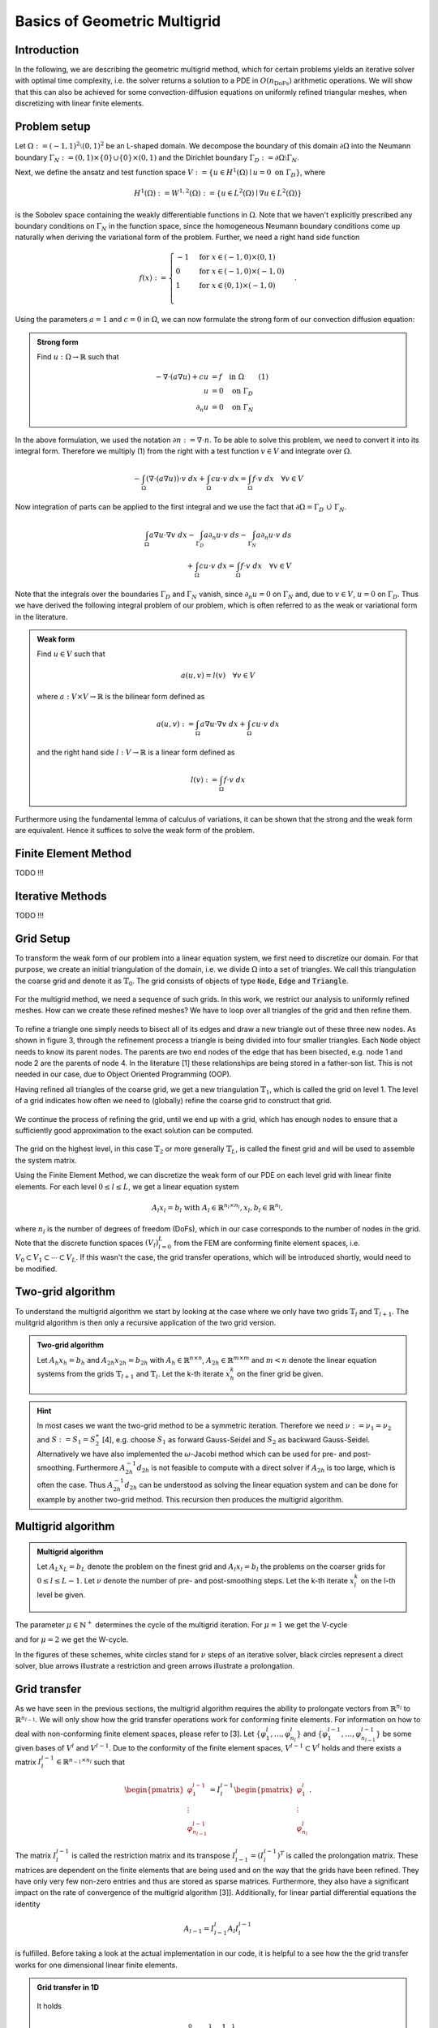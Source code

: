 Basics of Geometric Multigrid
=============================

.. raw:: html

    <style> .blue {color:#3636eb;} </style>

.. role:: blue

.. raw:: html

    <style> .red {color:#cc0000;} </style>

.. role:: red


Introduction
^^^^^^^^^^^^
In the following, we are describing the :blue:`geometric multigrid method`,
which for certain problems yields an iterative solver
with optimal time complexity, i.e. the solver returns a solution to a PDE in
:math:`O(n_{\text{DoFs}})` arithmetic operations. We will show that this can also
be achieved for some convection-diffusion equations on uniformly refined triangular
meshes, when discretizing with linear finite elements.

Problem setup
^^^^^^^^^^^^^
Let :math:`\Omega := (-1,1)^2 \setminus (0,1)^2` be an L-shaped :blue:`domain`. We decompose the boundary of this domain :math:`\partial\Omega` into the Neumann boundary :math:`\Gamma_N := (0,1) \times \{0\} \cup \{0\} \times (0,1)`
and the Dirichlet boundary :math:`\Gamma_D := \partial\Omega \setminus \Gamma_N`.

Next, we define the :blue:`ansatz` and :blue:`test function space` :math:`V := \left\{ u \in H^1(\Omega)\mid u = 0 \text{ on } \Gamma_D \right\}`,
where

.. math::

  H^1(\Omega) := W^{1,2}(\Omega) := \left\{ u \in L^2(\Omega) \mid \nabla u \in L^2( \Omega ) \right\}

is the Sobolev space containing the weakly differentiable functions
in :math:`\Omega`. Note that we haven't explicitly prescribed any boundary conditions on :math:`\Gamma_N` in the function space,
since the homogeneous Neumann boundary conditions come up naturally when deriving the variational form of the problem.
Further, we need a right hand side function

.. math::

   f(x) :=
   \begin{cases}
      -1 & \text{for } x \in (-1,0) \times (0,1) \\
      0 & \text{for } x \in (-1,0) \times (-1,0) \\
      1 & \text{for } x \in (0,1) \times (-1,0) \\
   \end{cases}.


.. figure:: img/domain.svg
    :alt: domain
    :align: center

.. centered:: Figure 1: Domain :math:`\Omega`

Using the parameters :math:`a = 1` and :math:`c = 0` in :math:`\Omega`, we can now
formulate the strong form of our convection diffusion equation:

.. admonition:: Strong form

  Find :math:`u: \Omega \rightarrow \mathbb{R}` such that

  .. math::

    -\nabla \cdot \left( a \nabla u\right) + c u &= f \quad \text{in } \Omega \qquad (1)\\
    u &= 0 \quad \text{on } \Gamma_D \\
    \partial_n u &= 0 \quad \text{on } \Gamma_N

In the above formulation, we used the notation :math:`\partial n := \nabla \cdot n`.
To be able to solve this problem, we need to convert it into its integral form.
Therefore we multiply (1) from the right with a test function :math:`v \in V` and integrate over :math:`\Omega`.

.. math::

   -\int_{\Omega} \left(\nabla \cdot \left( a \nabla u\right)\right) \cdot v\ dx
   + \int_{\Omega} c u \cdot v\ dx
   = \int_{\Omega} f \cdot v\ dx \quad \forall v \in V

Now integration of parts can be applied to the first integral and we use the fact that :math:`\partial \Omega = \Gamma_D\ \dot\cup\ \Gamma_N`.

.. math::

   \int_{\Omega} a \nabla u \cdot \nabla v\ dx
   -\int_{\Gamma_D} a \partial_n u \cdot v\ ds
   -\int_{\Gamma_N} a \partial_n u \cdot v\ ds \\
   + \int_{\Omega} c u \cdot v\ dx
   = \int_{\Omega} f \cdot v\ dx \quad \forall v \in V

Note that the integrals over the boundaries :math:`\Gamma_D` and :math:`\Gamma_N` vanish,
since :math:`\partial_n u = 0` on :math:`\Gamma_N` and, due to :math:`v \in V`, :math:`u = 0` on :math:`\Gamma_D`.
Thus we have derived the following integral problem of our problem,
which is often referred to as the weak or variational form in the literature.

.. admonition:: Weak form

  Find :math:`u \in V` such that

  .. math::

    a(u,v) = l(v) \quad \forall v \in V

  where :math:`a: V \times V \rightarrow \mathbb{R}` is the bilinear form defined as

  .. math::

    a(u,v) := \int_{\Omega} a \nabla u \cdot \nabla v\ dx + \int_{\Omega} c u \cdot v\ dx

  and the right hand side :math:`l: V \rightarrow \mathbb{R}` is a linear form defined as

  .. math::

    l(v) := \int_{\Omega} f \cdot v\ dx


Furthermore using the fundamental lemma of calculus of variations, it can be shown that the strong and the weak form
are equivalent. Hence it suffices to solve the weak form of the problem.


Finite Element Method
^^^^^^^^^^^^^^^^^^^^^
TODO !!!


Iterative Methods
^^^^^^^^^^^^^^^^^
TODO !!!


Grid Setup
^^^^^^^^^^
To transform the weak form of our problem into a linear equation system,
we first need to discretize our domain. For that purpose, we create an initial triangulation of the domain,
i.e. we divide :math:`\Omega` into a set of triangles. We call this triangulation the :blue:`coarse grid` and denote it as :math:`\mathbb{T}_0`.
The grid consists of objects of type :code:`Node`, :code:`Edge` and :code:`Triangle`.

.. figure:: img/CoarseGrid.svg
    :alt: coarse_grid
    :align: center

.. centered:: Figure 2: Coarse grid (:math:`\mathbb{T}_0`)

For the multigrid method, we need a sequence of such grids.
In this work, we restrict our analysis to uniformly refined meshes.
How can we create these refined meshes? We have to loop over all triangles of the grid
and then refine them.

.. figure:: img/triangle_refinement.svg
    :alt: triangle_refinement
    :align: center

.. centered:: Figure 3: Refining a triangle

To refine a triangle one simply needs to bisect all of its edges and draw a new triangle out of these three new nodes.
As shown in figure 3, through the refinement process a triangle is being divided
into four smaller triangles. Each :code:`Node` object needs to know its parent nodes.
The parents are two end nodes of the edge that has been bisected, e.g. node 1 and node 2 are the parents of node 4.
In the literature [1] these relationships are being stored in a father-son list.
This is not needed in our case, due to Object Oriented Programming (OOP).

Having refined all triangles of the coarse grid, we get a new triangulation :math:`\mathbb{T}_1`,
which is called the grid on level 1. The :blue:`level` of a grid indicates how often we need to (globally)
refine the coarse grid to construct that grid.

.. figure:: img/GridLevel1.svg
    :alt: grid_level_1
    :align: center

.. centered:: Figure 4: Grid on level 1 (:math:`\mathbb{T}_1`)

We continue the process of refining the grid, until we end up with a grid, which has enough nodes
to ensure that a sufficiently good approximation to the exact solution can be computed.

.. figure:: img/GridLevel2.svg
    :alt: grid_level_2
    :align: center

.. centered:: Figure 5: Grid on level 2 (:math:`\mathbb{T}_2`)

The grid on the highest level, in this case :math:`\mathbb{T}_2` or more generally :math:`\mathbb{T}_L`, is called the finest grid
and will be used to assemble the system matrix.

Using the Finite Element Method, we can discretize the weak form of our PDE on each level grid
with linear finite elements. For each level :math:`0 \leq l \leq L`, we get a linear equation system

.. math::

   A_l x_l = b_l \text{  with  } A_l \in \mathbb{R}^{n_l \times n_l}, x_l, b_l \in \mathbb{R}^{n_l},

where :math:`n_l` is the number of degrees of freedom (DoFs), which in our case corresponds to the number of nodes in the grid.
Note that the discrete function spaces :math:`\left( V_l \right)_{l=0}^L` from the FEM are conforming finite element spaces,
i.e. :math:`V_0 \subset V_1 \subset \cdots \subset V_L`. If this wasn't the case, the grid transfer operations, which will be introduced shortly, would need to be modified.

Two-grid algorithm
^^^^^^^^^^^^^^^^^^
To understand the multigrid algorithm we start by looking at the case where we only have two grids :math:`\mathbb{T}_{l}` and :math:`\mathbb{T}_{l+1}`.
The mulitgrid algorithm is then only a recursive application of the two grid version.


.. admonition:: Two-grid algorithm

  Let :math:`A_h x_h = b_h` and :math:`A_{2h} x_{2h} = b_{2h}` with :math:`A_h \in \mathbb{R}^{n \times n}`,
  :math:`A_{2h} \in \mathbb{R}^{m \times m}` and :math:`m < n`
  denote the linear equation systems from the grids :math:`\mathbb{T}_{l+1}` and :math:`\mathbb{T}_{l}`.
  Let the k-th iterate :math:`x_h^k` on the finer grid be given.

  .. figure:: img/tgm_trans.png
      :alt: tgm
      :align: center

.. hint::

  In most cases we want the two-grid method to be a symmetric iteration.
  Therefore we need :math:`\nu := \nu_1 = \nu_2` and :math:`S := S_1 = S_2^\ast` [4],
  e.g. choose :math:`S_1` as forward Gauss-Seidel and :math:`S_2` as backward Gauss-Seidel.
  Alternatively we have also implemented the :math:`\omega`-Jacobi method which can be used for pre- and post-smoothing.
  Furthermore :math:`A_{2h}^{-1}d_{2h}` is not feasible to compute with a direct solver
  if :math:`A_{2h}` is too large, which is often the case.
  Thus :math:`A_{2h}^{-1}d_{2h}` can be understood as solving the linear equation system and can be done for example by another two-grid method. This recursion then produces the multigrid algorithm.

Multigrid algorithm
^^^^^^^^^^^^^^^^^^^
.. admonition:: Multigrid algorithm

  Let :math:`A_L x_L = b_L` denote the problem on the finest grid and :math:`A_l x_l = b_l`
  the problems on the coarser grids for :math:`0 \leq l \leq L-1`.
  Let :math:`\nu` denote the number of pre- and post-smoothing steps.
  Let the k-th iterate :math:`x_l^k` on the l-th level be given.

  .. figure:: img/mgm_trans.png
      :alt: mgm
      :align: center

The parameter :math:`\mu \in \mathbb{N}^+` determines the :blue:`cycle` of the multigrid iteration.
For :math:`\mu = 1` we get the V-cycle

.. tikz::

   \node (A) at (0,3) [circle, minimum size=2mm, inner sep=0pt,draw] {};
   \node (B) at (1,2) [circle, minimum size=2mm, inner sep=0pt,draw] {};
   \node (C) at (2,1) [circle, minimum size=2mm, inner sep=0pt,draw] {};
   \node (D) at (3,0) [circle, minimum size=2mm, inner sep=0pt,fill = black, draw] {};
   \node (E) at (4,1) [circle, minimum size=2mm, inner sep=0pt,draw] {};
   \node (F) at (5,2) [circle, minimum size=2mm, inner sep=0pt,draw] {};
   \node (G) at (6,3) [circle, minimum size=2mm, inner sep=0pt,draw] {};

   \node [color=black] at (-1,3) {\tiny $l = 3$};
   \node [color=black] at (-1,2) {\tiny $l = 2$};
   \node [color=black] at (-1,1) {\tiny $l = 1$};
   \node [color=black] at (-1,0) {\tiny $l = 0$};

   {\color{blue}
   \draw[->] (A) to (B);
   \draw[->] (B) to (C);
   \draw[->] (C) to (D);
   }

   {\color{black!40!green}
   \draw[->] (D) to (E);
   \draw[->] (E) to (F);
   \draw[->] (F) to (G);
   }


.. centered:: Figure 6: V-cycle

and for :math:`\mu = 2` we get the W-cycle.

.. tikz::

   \node (A) at (0,3) [circle, minimum size=2mm, inner sep=0pt,draw] {};
   \node (B) at (1,2) [circle, minimum size=2mm, inner sep=0pt,draw] {};
   \node (C) at (2,1) [circle, minimum size=2mm, inner sep=0pt,draw] {};
   \node (D) at (3,0) [circle, minimum size=2mm, inner sep=0pt,fill = black, draw] {};
   \node (E) at (4,1) [circle, minimum size=2mm, inner sep=0pt,draw] {};
   \node (F) at (5,0) [circle, minimum size=2mm, inner sep=0pt,fill = black, draw] {};
   \node (G) at (6,1) [circle, minimum size=2mm, inner sep=0pt,draw] {};
   \node (H) at (7,2) [circle, minimum size=2mm, inner sep=0pt,draw] {};
   \node (I) at (8,1) [circle, minimum size=2mm, inner sep=0pt,draw] {};
   \node (J) at (9,0) [circle, minimum size=2mm, inner sep=0pt,fill = black, draw] {};
   \node (K) at (10,1) [circle, minimum size=2mm, inner sep=0pt,draw] {};
   \node (L) at (11,0) [circle, minimum size=2mm, inner sep=0pt,fill = black, draw] {};
   \node (M) at (12,1) [circle, minimum size=2mm, inner sep=0pt,draw] {};
   \node (N) at (13,2) [circle, minimum size=2mm, inner sep=0pt,draw] {};
   \node (O) at (14,3) [circle, minimum size=2mm, inner sep=0pt,draw] {};

   \node [color=black] at (-1,3) {\scriptsize $l = 3$};
   \node [color=black] at (-1,2) {\scriptsize $l = 2$};
   \node [color=black] at (-1,1) {\scriptsize $l = 1$};
   \node [color=black] at (-1,0) {\scriptsize $l = 0$};

   {\color{blue}
   \draw[->] (A) to (B);
   \draw[->] (B) to (C);
   \draw[->] (C) to (D);
   }

   {\color{black!40!green}
   \draw[->] (D) to (E);
   }
   {\color{blue}
   \draw[->] (E) to (F);
   }
   {\color{black!40!green}
   \draw[->] (F) to (G);
   \draw[->] (G) to (H);
   }
   {\color{blue}
   \draw[->] (H) to (I);
   \draw[->] (I) to (J);
   }
   {\color{black!40!green}
   \draw[->] (J) to (K);
   }
   {\color{blue}
   \draw[->] (K) to (L);
   }
   {\color{black!40!green}
   \draw[->] (L) to (M);
   \draw[->] (M) to (N);
   \draw[->] (N) to (O);
   }

.. centered:: Figure 7: W-cycle

In the figures of these schemes, white circles stand for :math:`\nu` steps of an iterative solver,
black circles represent a direct solver, blue arrows illustrate a restriction and green arrows illustrate a prolongation.

Grid transfer
^^^^^^^^^^^^^
As we have seen in the previous sections, the multigrid algorithm requires the ability to
prolongate vectors from :math:`\mathbb{R}^{n_{l}}` to :math:`\mathbb{R}^{n_{l-1}}`.
We will only show how the grid transfer operations work for conforming finite elements.
For information on how to deal with non-conforming finite element spaces, please refer to [3].
Let :math:`\left\{\varphi_1^l, \dots, \varphi_{n_{l}}^l\right\}` and
:math:`\left\{\varphi_1^{l-1}, \dots, \varphi_{n_{l-1}}^{l-1}\right\}` be some given bases of
:math:`V^l` and :math:`V^{l-1}`.
Due to the conformity of the finite element spaces,
:math:`V^{l-1} \subset V^l` holds and there exists a matrix :math:`I^{l-1}_l \in \mathbb{R}^{n_{-1} \times n_l}`
such that

.. math::

  \begin{pmatrix}
  \varphi_1^{l-1} \\
  \vdots \\
  \varphi_{n_{l-1}}^{l-1}
  \end{pmatrix} = I^{l-1}_l
  \begin{pmatrix}
  \varphi_1^{l} \\
  \vdots \\
  \varphi_{n_{l}}^{l}
  \end{pmatrix}.

The matrix :math:`I^{l-1}_l` is called the :blue:`restriction matrix` and its transpose :math:`I^{l}_{l-1} = \left(I^{l-1}_l\right)^T` is called the :blue:`prolongation matrix.`
These matrices are dependent on the finite elements that are being used and on the way that the grids have been refined.
They have only very few non-zero entries and thus are stored as sparse matrices.
Furthermore, they also have a significant impact on the rate of convergence of the multigrid algorithm [3]].
Additionally, for linear partial differential equations the identity

.. math::

  A_{l-1} = I^{l}_{l-1} A_l I^{l-1}_l

is fulfilled. Before taking a look at the actual implementation in our code,
it is helpful to a see how the the grid transfer works for one dimensional linear finite elements.

.. admonition:: Grid transfer in 1D

  .. figure:: img/grid_transfer.png
      :alt: grid_transfer
      :align: center

  .. centered:: Figure 8: Basis functions on the first two levels

  It holds

  .. math::

    \varphi_1^0 &= \varphi_1^1 + \frac{1}{2}\varphi_3^1, \\
    \varphi_2^0 &= \varphi_2^1 + \frac{1}{2}\varphi_3^1.

  Consequently the restriction matrix reads

  .. math::

    I_1^0 =
    \begin{bmatrix}
    1 & & \frac{1}{2} \\
    & 1 & \frac{1}{2}
    \end{bmatrix}.

We decided to follow these rules to create the interpolation matrix :math:`I_{l-1}^l`:

* if the i.th node already exists on level :math:`{l-1}`, then :math:`\left(I_{l-1}^l\right)_{i,i} = 1`
* else get the indices of the parents of the i.th node, then :math:`\left(I_{l-1}^l\right)_{i,\text{parent}_1} = \frac{1}{2}` and :math:`\left(I_{l-1}^l\right)_{i,\text{parent}_2} = \frac{1}{2}`

The rest of this matrix is filled with zeros. Doing this for :math:`{l=1}` yields the prolongation matrix

.. math::

  I_0^1 =
  \begin{bmatrix}
  1 & & & & & & &  \\
  & 1 & & & & & &  \\
  & & 1 & & & & &  \\
  & & & 1 & & & &  \\
  & & & & 1 & & &  \\
  & & & & & 1 & &  \\
  & & & & & & 1 &  \\
  & & & & & & & 1  \\
  \frac{1}{2}&\frac{1}{2} & & & & & &  \\
  & \frac{1}{2}&\frac{1}{2} & & & & &  \\
  \frac{1}{2}& & &\frac{1}{2} & & & & \\
  & \frac{1}{2}& & & \frac{1}{2}& & & \\
  & & &\frac{1}{2} &\frac{1}{2} & & & \\
  & &\frac{1}{2} & & &\frac{1}{2} & & \\
  & & & &\frac{1}{2} &\frac{1}{2} & & \\
  & & & \frac{1}{2}& & & \frac{1}{2}&  \\
  & & & & \frac{1}{2}& & & \frac{1}{2}\\
  & & & & & & \frac{1}{2}& \frac{1}{2}\\
  \frac{1}{2}& & & &\frac{1}{2} & & & \\
  & & &\frac{1}{2} & & & & \frac{1}{2} \\
  &\frac{1}{2} & & & & \frac{1}{2}& &  \\
  \end{bmatrix}.

For our kind of prolongation matrix, the restriction matrix is given by

.. math::

  I_l^{l-1} = \frac{1}{4}\left( I_{l-1}^l \right)^T.

At this point, we should also mention how the boundary conditions can be applied
in the multigrid algorithm. The start vector of this method should be the zero vector on which the Dirichlet boundary conditions should be applied.
Note that Dirichlet boundary conditions need to be applied to the output vectors of the prolongation and restriction,
but here :red:`all Dirichlet boundary conditions are set to be homogeneous`.

References
^^^^^^^^^^
#. Sven Beuchler. *Lecture notes in 'Multigrid and domain decomposition.'* April 2020.
#. Thomas Wick. *Numerical Methods for Partial Differential Equations.* 2020. URL: `https://doi.org/10.15488/9248 <https://doi.org/10.15488/9248>`__.
#. Dietrich Braess. *Finite Elemente.* Springer Berlin Heidelberg, 2013. DOI: 10.1007/978-3-642-34797-9. URL: `https://doi.org/10.1007%2F978-3-642-34797-9 <https://doi.org/10.1007%2F978-3-642-34797-9>`__.
#. Chao Chen. "Geometric multigrid for eddy current problems". PhD thesis. 2012.
#. Julian Roth. "Geometric Multigrid Methods for Maxwell's Equations". Bachelor thesis. 2020.
